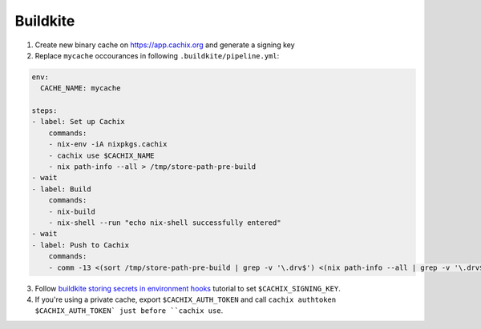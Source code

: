 Buildkite
=========

1. Create new binary cache on https://app.cachix.org and generate a signing key

2. Replace ``mycache`` occourances in following ``.buildkite/pipeline.yml``:

.. code:: yaml

    env:
      CACHE_NAME: mycache

    steps:
    - label: Set up Cachix
        commands:
        - nix-env -iA nixpkgs.cachix
        - cachix use $CACHIX_NAME
        - nix path-info --all > /tmp/store-path-pre-build
    - wait
    - label: Build
        commands:
        - nix-build
        - nix-shell --run "echo nix-shell successfully entered"
    - wait
    - label: Push to Cachix
        commands:
        - comm -13 <(sort /tmp/store-path-pre-build | grep -v '\.drv$') <(nix path-info --all | grep -v '\.drv$' | sort) | cachix push $CACHIX_NAME

3. Follow `buildkite storing secrets in environment hooks <https://buildkite.com/docs/pipelines/secrets#storing-secrets-in-environment-hooks>`_
   tutorial to set ``$CACHIX_SIGNING_KEY``.

4. If you're using a private cache, export ``$CACHIX_AUTH_TOKEN`` and 
   call ``cachix authtoken $CACHIX_AUTH_TOKEN` just before ``cachix use``.